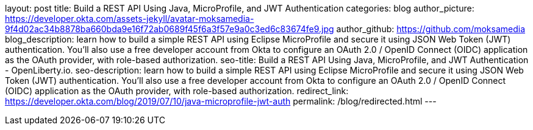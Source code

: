 layout: post
title: Build a REST API Using Java, MicroProfile, and JWT Authentication
categories: blog
author_picture: https://developer.okta.com/assets-jekyll/avatar-moksamedia-9f4d02ac34b8878ba660bda9e16f72ab0689f45f6a3f57e9a0c3ed6c83674fe9.jpg
author_github: https://github.com/moksamedia
blog_description: learn how to build a simple REST API using Eclipse MicroProfile and secure it using JSON Web Token (JWT) authentication. You’ll also use a free developer account from Okta to configure an OAuth 2.0 / OpenID Connect (OIDC) application as the OAuth provider, with role-based authorization.
seo-title: Build a REST API Using Java, MicroProfile, and JWT Authentication - OpenLiberty.io.
seo-description: learn how to build a simple REST API using Eclipse MicroProfile and secure it using JSON Web Token (JWT) authentication. You’ll also use a free developer account from Okta to configure an OAuth 2.0 / OpenID Connect (OIDC) application as the OAuth provider, with role-based authorization.
redirect_link: https://developer.okta.com/blog/2019/07/10/java-microprofile-jwt-auth
permalink: /blog/redirected.html
---